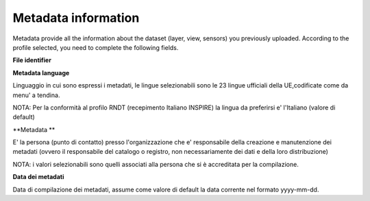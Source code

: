 .. _editing_metadati:

========================= 
Metadata information
=========================

Metadata provide all the information about the dataset (layer, view, sensors) you previously uploaded. According to the profile selected, you need to complete the following fields.

**File identifier**

**Metadata language**

Linguaggio in cui sono espressi i metadati, le lingue selezionabili sono le 23 lingue ufficiali della UE,codificate come da menu' a tendina.

NOTA: Per la conformità al profilo RNDT (recepimento Italiano INSPIRE) la lingua da preferirsi e' l'Italiano (valore di default)

**Metadata **

E' la persona (punto di contatto) presso l'organizzazione che e' responsabile della creazione e manutenzione dei metadati (ovvero il responsabile del catalogo o registro, non necessariamente dei dati e della loro distribuzione)

NOTA: i valori selezionabili sono quelli associati alla persona che si è accreditata per la compilazione.

**Data dei metadati**

Data di compilazione dei metadati, assume come valore di default la data corrente nel formato yyyy-mm-dd.

